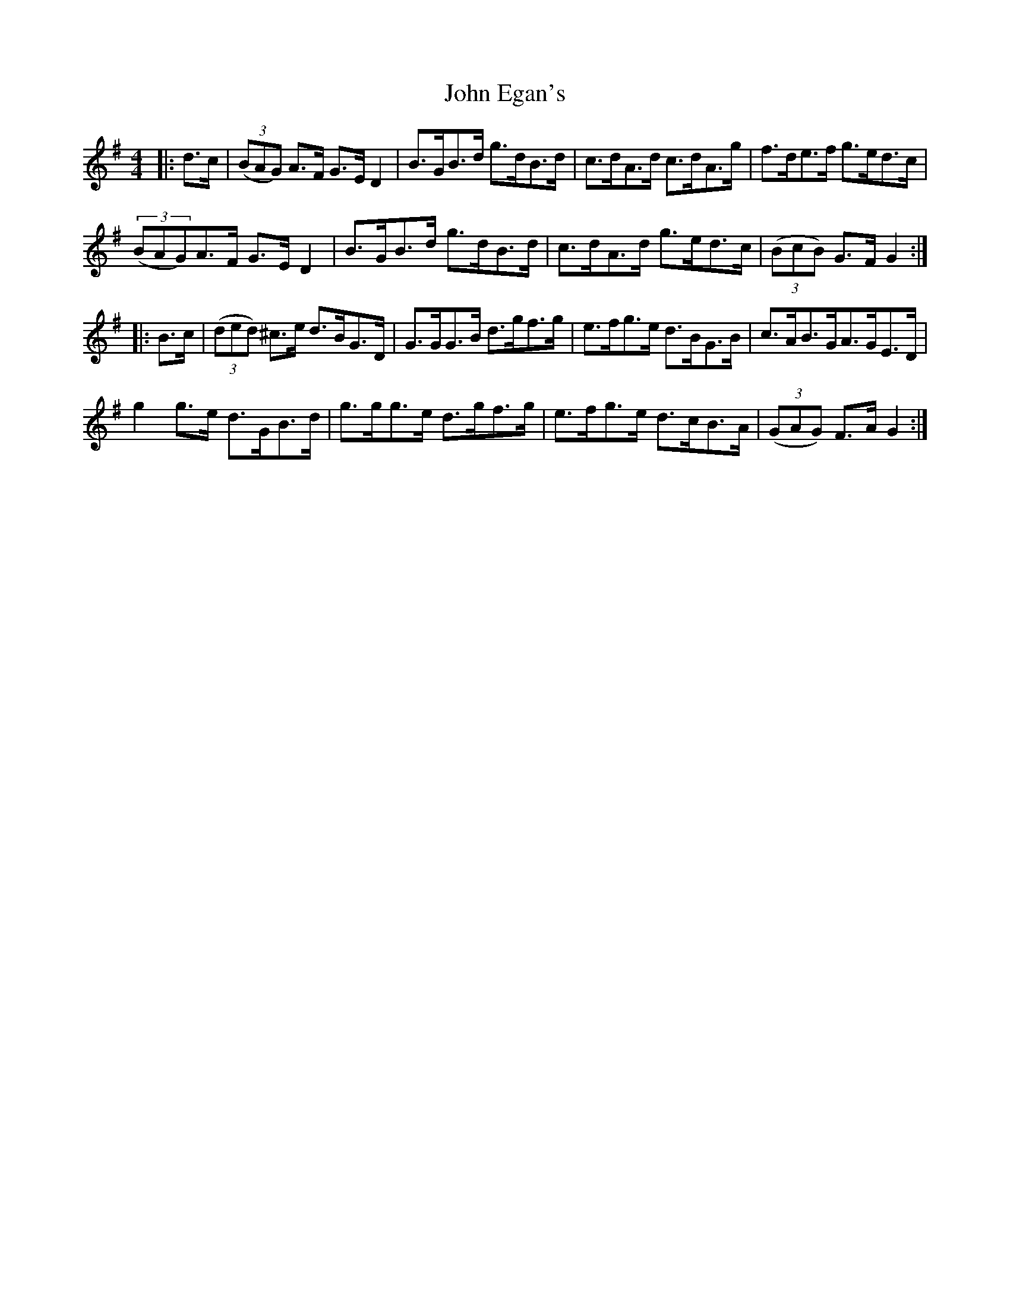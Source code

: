 X: 20421
T: John Egan's
R: hornpipe
M: 4/4
K: Gmajor
|:d>c|((3BAG) A>F G>ED2|B>GB>d g>dB>d|c>dA>d c>dA>g|f>de>f g>ed>c|
((3BAG)A>F G>ED2|B>GB>d g>dB>d|c>dA>d g>ed>c|((3BcB) G>FG2:|
|:B>c|((3ded) ^c>e d>BG>D|G>GG>B d>gf>g|e>fg>e d>BG>B|c>AB>GA>GE>D|
g2g>e d>GB>d|g>gg>e d>gf>g|e>fg>e d>cB>A|((3GAG) F>AG2:|

